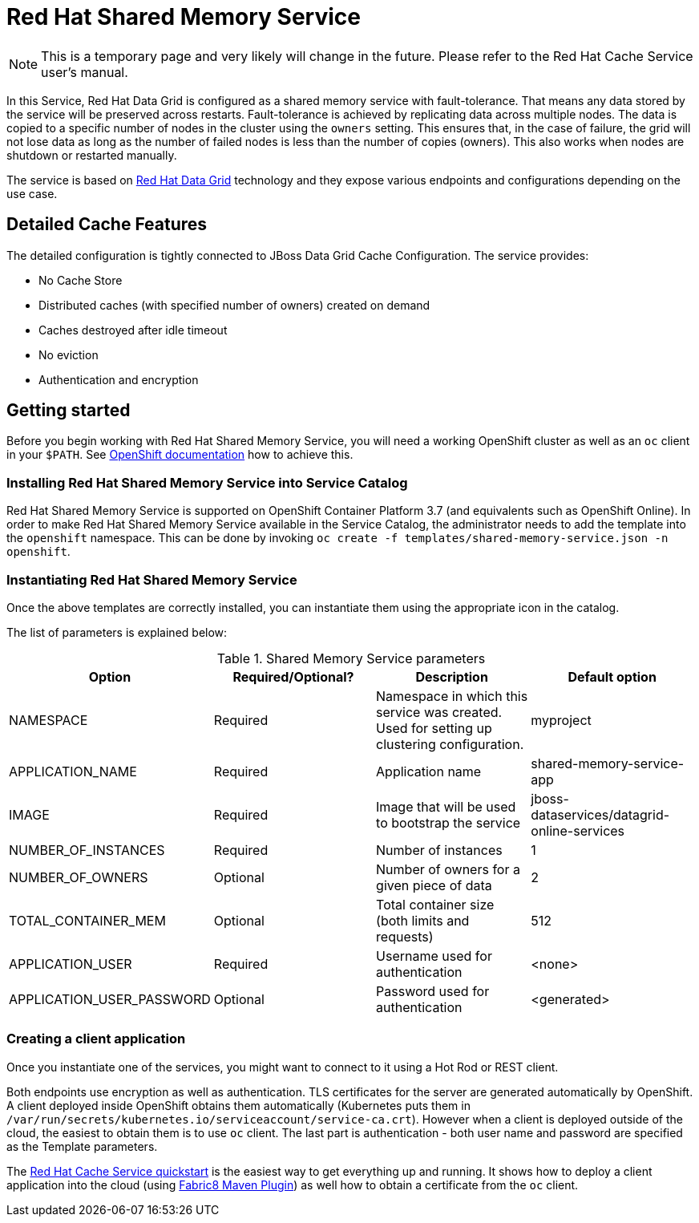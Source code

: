 = Red Hat Shared Memory Service

NOTE: This is a temporary page and very likely will change in the future. Please refer to the Red Hat Cache Service user's manual.


In this Service, Red Hat Data Grid is configured as a shared memory service with fault-tolerance.
 That means any data stored by the service will be preserved across restarts. Fault-tolerance is achieved
 by replicating data across multiple nodes. The data is copied to a specific number of nodes in the cluster
 using the `owners` setting. This ensures that, in the case of failure, the grid will not lose data as long
 as the number of failed nodes is less than the number of copies (owners). This also works when nodes are
 shutdown or restarted manually.

The service is based on https://www.redhat.com/en/technologies/jboss-middleware/data-grid[Red Hat Data Grid] technology
 and they expose various endpoints and configurations depending on the use case.

== Detailed Cache Features

The detailed configuration is tightly connected to JBoss Data Grid Cache Configuration. The service provides:

- No Cache Store
- Distributed caches (with specified number of owners) created on demand
- Caches destroyed after idle timeout
- No eviction
- Authentication and encryption

== Getting started

Before you begin working with Red Hat Shared Memory Service, you will need a working OpenShift cluster as well as an `oc`
 client in your `$PATH`. See  https://docs.openshift.com/online/welcome/index.html[OpenShift documentation] how to achieve this.

=== Installing Red Hat Shared Memory Service into Service Catalog

Red Hat Shared Memory Service is supported on OpenShift Container Platform 3.7 (and equivalents such as OpenShift Online). In order to
 make Red Hat Shared Memory Service available in the Service Catalog, the administrator needs to add the template into the `openshift`
 namespace. This can be done by invoking `oc create -f templates/shared-memory-service.json -n openshift`.

=== Instantiating Red Hat Shared Memory Service

Once the above templates are correctly installed, you can instantiate them using  the appropriate icon in the catalog.

The list of parameters is explained below:

.Shared Memory Service parameters
[options="header"]
|======================
|Option                    |Required/Optional? |Description                                                                               |Default option
|NAMESPACE                 |Required           |Namespace in which this service was created. Used for setting up clustering configuration.|myproject
|APPLICATION_NAME          |Required           |Application name                                                                          |shared-memory-service-app
|IMAGE                     |Required           |Image that will be used to bootstrap the service                                          |jboss-dataservices/datagrid-online-services
|NUMBER_OF_INSTANCES       |Required           |Number of instances                                                                       |1
|NUMBER_OF_OWNERS          |Optional           |Number of owners for a given piece of data                                                |2
|TOTAL_CONTAINER_MEM       |Optional           |Total container size (both limits and requests)                                           |512
|APPLICATION_USER          |Required           |Username used for authentication                                                          |<none>
|APPLICATION_USER_PASSWORD |Optional           |Password used for authentication                                                          |<generated>
|======================

=== Creating a client application

Once you instantiate one of the services, you might want to connect to it using a Hot Rod or REST client.

Both endpoints use encryption as well as authentication. TLS certificates for the server are generated automatically
 by OpenShift. A client deployed inside OpenShift obtains them automatically (Kubernetes puts them in `/var/run/secrets/kubernetes.io/serviceaccount/service-ca.crt`).
 However when a client is deployed outside of the cloud,
 the easiest to obtain them is to use `oc` client. The last part is authentication - both user name and password
 are specified as the Template parameters.

The https://github.com/jboss-developer/jboss-jdg-quickstarts/tree/jdg-7.2.x/caching-service[Red Hat Cache Service quickstart] is
 the easiest way to get everything up and running. It shows how to deploy a client application into the cloud (using
 https://maven.fabric8.io/[Fabric8 Maven Plugin]) as well how to obtain a certificate from the `oc` client.
